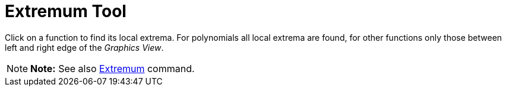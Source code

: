 = Extremum Tool

Click on a function to find its local extrema. For polynomials all local extrema are found, for other functions only
those between left and right edge of the _Graphics View_.

[NOTE]

====

*Note:* See also xref:/commands/Extremum_Command.adoc[Extremum] command.

====
